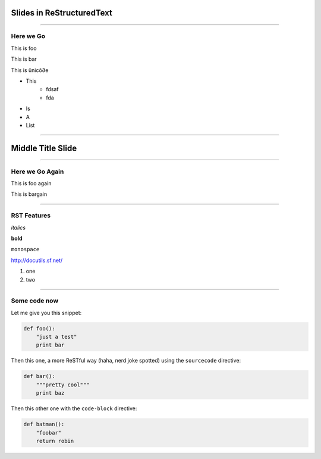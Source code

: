 Slides in ReStructuredText
==========================

----

Here we Go
----------

This is foo

This is bar

This is ünicô∂e

- This
    * fdsaf
    * fda
- Is
- A
- List

----

Middle Title Slide
==================

----

Here we Go Again
----------------

This is foo again

This is bargain

----

RST Features
------------

*italics*

**bold**

``monospace``

http://docutils.sf.net/

1. one
2. two

----

Some code now
-------------

Let me give you this snippet:

.. sourcecode:: python

    def foo():
        "just a test"
        print bar

Then this one, a more ReSTful way (haha, nerd joke spotted) using the ``sourcecode`` directive:

.. sourcecode:: python

    def bar():
        """pretty cool"""
        print baz


Then this other one with the ``code-block`` directive:

.. code-block:: python

    def batman():
        "foobar"
        return robin
